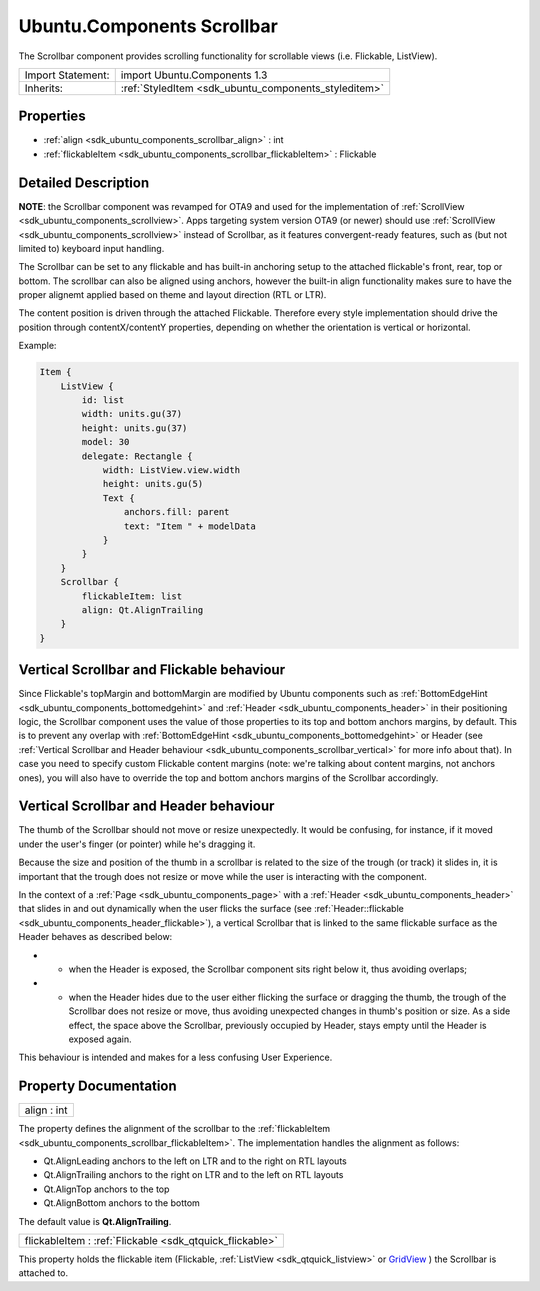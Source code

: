.. _sdk_ubuntu_components_scrollbar:

Ubuntu.Components Scrollbar
===========================

The Scrollbar component provides scrolling functionality for scrollable views (i.e. Flickable, ListView).

+--------------------------------------------------------------------------------------------------------------------------------------------------------+-----------------------------------------------------------------------------------------------------------------------------------------------------------+
| Import Statement:                                                                                                                                      | import Ubuntu.Components 1.3                                                                                                                              |
+--------------------------------------------------------------------------------------------------------------------------------------------------------+-----------------------------------------------------------------------------------------------------------------------------------------------------------+
| Inherits:                                                                                                                                              | :ref:`StyledItem <sdk_ubuntu_components_styleditem>`                                                                                                      |
+--------------------------------------------------------------------------------------------------------------------------------------------------------+-----------------------------------------------------------------------------------------------------------------------------------------------------------+

Properties
----------

-  :ref:`align <sdk_ubuntu_components_scrollbar_align>` : int
-  :ref:`flickableItem <sdk_ubuntu_components_scrollbar_flickableItem>` : Flickable

Detailed Description
--------------------

**NOTE**: the Scrollbar component was revamped for OTA9 and used for the implementation of :ref:`ScrollView <sdk_ubuntu_components_scrollview>`. Apps targeting system version OTA9 (or newer) should use :ref:`ScrollView <sdk_ubuntu_components_scrollview>` instead of Scrollbar, as it features convergent-ready features, such as (but not limited to) keyboard input handling.

The Scrollbar can be set to any flickable and has built-in anchoring setup to the attached flickable's front, rear, top or bottom. The scrollbar can also be aligned using anchors, however the built-in align functionality makes sure to have the proper alignemt applied based on theme and layout direction (RTL or LTR).

The content position is driven through the attached Flickable. Therefore every style implementation should drive the position through contentX/contentY properties, depending on whether the orientation is vertical or horizontal.

Example:

.. code:: qml

    Item {
        ListView {
            id: list
            width: units.gu(37)
            height: units.gu(37)
            model: 30
            delegate: Rectangle {
                width: ListView.view.width
                height: units.gu(5)
                Text {
                    anchors.fill: parent
                    text: "Item " + modelData
                }
            }
        }
        Scrollbar {
            flickableItem: list
            align: Qt.AlignTrailing
        }
    }

Vertical Scrollbar and Flickable behaviour
------------------------------------------

Since Flickable's topMargin and bottomMargin are modified by Ubuntu components such as :ref:`BottomEdgeHint <sdk_ubuntu_components_bottomedgehint>` and :ref:`Header <sdk_ubuntu_components_header>` in their positioning logic, the Scrollbar component uses the value of those properties to its top and bottom anchors margins, by default. This is to prevent any overlap with :ref:`BottomEdgeHint <sdk_ubuntu_components_bottomedgehint>` or Header (see :ref:`Vertical Scrollbar and Header behaviour <sdk_ubuntu_components_scrollbar_vertical>` for more info about that). In case you need to specify custom Flickable content margins (note: we're talking about content margins, not anchors ones), you will also have to override the top and bottom anchors margins of the Scrollbar accordingly.

Vertical Scrollbar and Header behaviour
---------------------------------------

The thumb of the Scrollbar should not move or resize unexpectedly. It would be confusing, for instance, if it moved under the user's finger (or pointer) while he's dragging it.

Because the size and position of the thumb in a scrollbar is related to the size of the trough (or track) it slides in, it is important that the trough does not resize or move while the user is interacting with the component.

In the context of a :ref:`Page <sdk_ubuntu_components_page>` with a :ref:`Header <sdk_ubuntu_components_header>` that slides in and out dynamically when the user flicks the surface (see :ref:`Header::flickable <sdk_ubuntu_components_header_flickable>`), a vertical Scrollbar that is linked to the same flickable surface as the Header behaves as described below:

-  - when the Header is exposed, the Scrollbar component sits right below it, thus avoiding overlaps;
-  - when the Header hides due to the user either flicking the surface or dragging the thumb, the trough of the Scrollbar does not resize or move, thus avoiding unexpected changes in thumb's position or size. As a side effect, the space above the Scrollbar, previously occupied by Header, stays empty until the Header is exposed again.

| This behaviour is intended and makes for a less confusing User Experience.

Property Documentation
----------------------

.. _sdk_ubuntu_components_scrollbar_align:

+--------------------------------------------------------------------------------------------------------------------------------------------------------------------------------------------------------------------------------------------------------------------------------------------------------------+
| align : int                                                                                                                                                                                                                                                                                                  |
+--------------------------------------------------------------------------------------------------------------------------------------------------------------------------------------------------------------------------------------------------------------------------------------------------------------+

The property defines the alignment of the scrollbar to the :ref:`flickableItem <sdk_ubuntu_components_scrollbar_flickableItem>`. The implementation handles the alignment as follows:

-  Qt.AlignLeading anchors to the left on LTR and to the right on RTL layouts
-  Qt.AlignTrailing anchors to the right on LTR and to the left on RTL layouts
-  Qt.AlignTop anchors to the top
-  Qt.AlignBottom anchors to the bottom

The default value is **Qt.AlignTrailing**.

.. _sdk_ubuntu_components_scrollbar_flickableItem:

+-----------------------------------------------------------------------------------------------------------------------------------------------------------------------------------------------------------------------------------------------------------------------------------------------------------------+
| flickableItem : :ref:`Flickable <sdk_qtquick_flickable>`                                                                                                                                                                                                                                                        |
+-----------------------------------------------------------------------------------------------------------------------------------------------------------------------------------------------------------------------------------------------------------------------------------------------------------------+

This property holds the flickable item (Flickable, :ref:`ListView <sdk_qtquick_listview>` or `GridView </sdk/apps/qml/QtQuick/qtquick-draganddrop-example/#gridview>`_ ) the Scrollbar is attached to.

